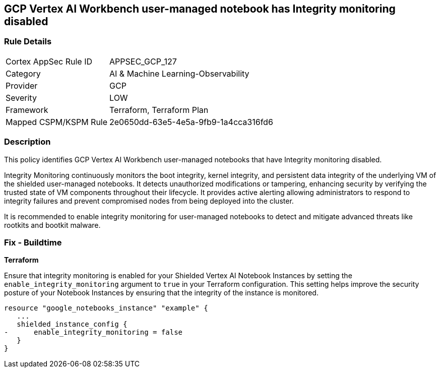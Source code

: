 
== GCP Vertex AI Workbench user-managed notebook has Integrity monitoring disabled

=== Rule Details

[cols="1,2"]
|===
|Cortex AppSec Rule ID |APPSEC_GCP_127
|Category |AI & Machine Learning-Observability
|Provider |GCP
|Severity |LOW
|Framework |Terraform, Terraform Plan
|Mapped CSPM/KSPM Rule |2e0650dd-63e5-4e5a-9fb9-1a4cca316fd6
|===


=== Description

This policy identifies GCP Vertex AI Workbench user-managed notebooks that have Integrity monitoring disabled.

Integrity Monitoring continuously monitors the boot integrity, kernel integrity, and persistent data integrity of the underlying VM of the shielded user-managed notebooks. It detects unauthorized modifications or tampering, enhancing security by verifying the trusted state of VM components throughout their lifecycle. It provides active alerting allowing administrators to respond to integrity failures and prevent compromised nodes from being deployed into the cluster.

It is recommended to enable integrity monitoring for user-managed notebooks to detect and mitigate advanced threats like rootkits and bootkit malware.

=== Fix - Buildtime

*Terraform*

Ensure that integrity monitoring is enabled for your Shielded Vertex AI Notebook Instances by setting the `enable_integrity_monitoring` argument to `true` in your Terraform configuration. This setting helps improve the security posture of your Notebook Instances by ensuring that the integrity of the instance is monitored.

[source,go]
----
resource "google_notebooks_instance" "example" {
   ...
   shielded_instance_config {
-      enable_integrity_monitoring = false
   }
}
----

